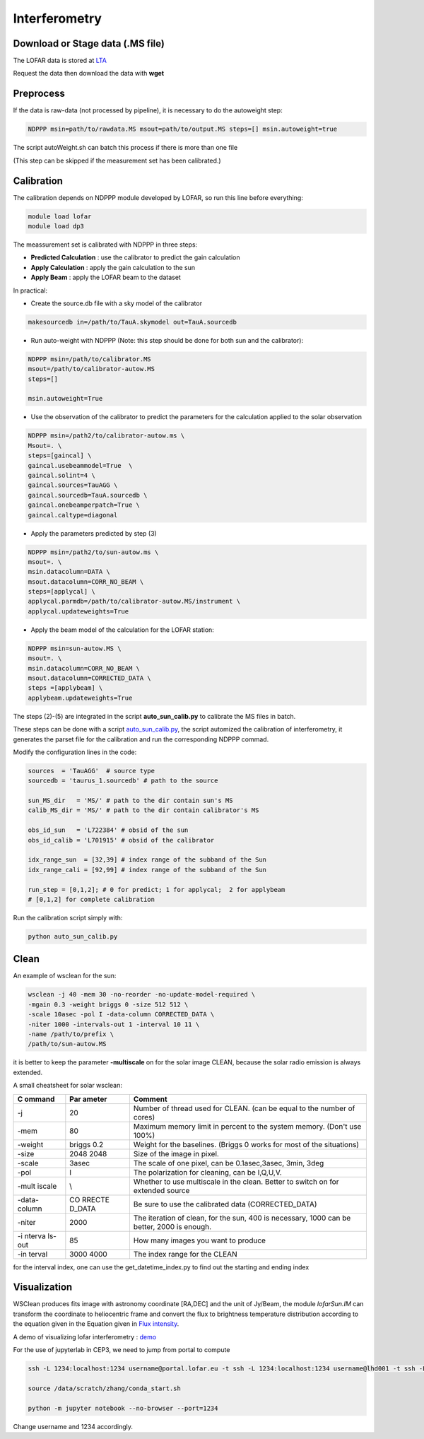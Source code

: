 Interferometry 
======================

Download or Stage data (.MS file)
---------------------------------

The LOFAR data is stored at `LTA <https://lta.lofar.eu/Lofar>`__

Request the data then download the data with **wget**

Preprocess
----------

If the data is raw-data (not processed by pipeline), it is necessary to do the 
autoweight step:

.. code:: bash

   NDPPP msin=path/to/rawdata.MS msout=path/to/output.MS steps=[] msin.autoweight=true

The script autoWeight.sh can batch this process if there is more than
one file

(This step can be skipped if the measurement set has been calibrated.)

Calibration
-----------

The calibration depends on NDPPP module developed by LOFAR, so run this
line before everything:

.. code:: bash

    module load lofar
    module load dp3

The meassurement set is calibrated with NDPPP in three steps:

-  **Predicted Calculation** : use the calibrator to predict the gain
   calculation
-  **Apply Calculation** : apply the gain calculation to the sun
-  **Apply Beam** : apply the LOFAR beam to the dataset

In practical:

-  Create the source.db file with a sky model of the calibrator

.. code:: bash

   makesourcedb in=/path/to/TauA.skymodel out=TauA.sourcedb

-  Run auto-weight with NDPPP (Note: this step should be done for both
   sun and the calibrator):

.. code:: bash

   NDPPP msin=/path/to/calibrator.MS
   msout=/path/to/calibrator-autow.MS
   steps=[]

   msin.autoweight=True

-  Use the observation of the calibrator to predict the parameters for
   the calculation applied to the solar observation

.. code:: bash

   NDPPP msin=/path2/to/calibrator-autow.ms \
   Msout=. \
   steps=[gaincal] \
   gaincal.usebeammodel=True  \
   gaincal.solint=4 \
   gaincal.sources=TauAGG \
   gaincal.sourcedb=TauA.sourcedb \
   gaincal.onebeamperpatch=True \
   gaincal.caltype=diagonal

-  Apply the parameters predicted by step (3)

.. code:: bash

   NDPPP msin=/path2/to/sun-autow.ms \
   msout=. \
   msin.datacolumn=DATA \
   msout.datacolumn=CORR_NO_BEAM \
   steps=[applycal] \
   applycal.parmdb=/path/to/calibrator-autow.MS/instrument \
   applycal.updateweights=True

-  Apply the beam model of the calculation for the LOFAR station:

.. code:: bash

   NDPPP msin=sun-autow.MS \
   msout=. \
   msin.datacolumn=CORR_NO_BEAM \
   msout.datacolumn=CORRECTED_DATA \
   steps =[applybeam] \
   applybeam.updateweights=True

The steps (2)-(5) are integrated in the script **auto_sun_calib.py** to
calibrate the MS files in batch.


These steps can be done with a script
`auto_sun_calib.py <https://github.com/peijin94/LOFAR-Sun-tools/blob/master/utils/IM/auto_sun_calib.py>`__, the script
automized the calibration of interferometry, it generates the parset
file for the calibration and run the corresponding NDPPP commad.

Modify the configuration lines in the code:

.. code:: python

   sources  = 'TauAGG'  # source type
   sourcedb = 'taurus_1.sourcedb' # path to the source

   sun_MS_dir   = 'MS/' # path to the dir contain sun's MS 
   calib_MS_dir = 'MS/' # path to the dir contain calibrator's MS

   obs_id_sun   = 'L722384' # obsid of the sun
   obs_id_calib = 'L701915' # obsid of the calibrator

   idx_range_sun  = [32,39] # index range of the subband of the Sun
   idx_range_cali = [92,99] # index range of the subband of the Sun

   run_step = [0,1,2]; # 0 for predict; 1 for applycal;  2 for applybeam
   # [0,1,2] for complete calibration

Run the calibration script simply with:

.. code:: bash

   python auto_sun_calib.py

Clean
-----

An example of wsclean for the sun:


.. code:: bash

   wsclean -j 40 -mem 30 -no-reorder -no-update-model-required \
   -mgain 0.3 -weight briggs 0 -size 512 512 \
   -scale 10asec -pol I -data-column CORRECTED_DATA \
   -niter 1000 -intervals-out 1 -interval 10 11 \
   -name /path/to/prefix \
   /path/to/sun-autow.MS


it is better to
keep the parameter **-multiscale** on for the solar image CLEAN, because
the solar radio emission is always extended.

A small cheatsheet for solar wsclean:

+--------+--------+----------------------------------------------------+
| C      | Par    | Comment                                            |
| ommand | ameter |                                                    |
+========+========+====================================================+
| -j     | 20     | Number of thread used for CLEAN. (can be equal to  |
|        |        | the number of cores)                               |
+--------+--------+----------------------------------------------------+
| -mem   | 80     | Maximum memory limit in percent to the system      |
|        |        | memory. (Don't use 100%)                           |
+--------+--------+----------------------------------------------------+
| -weight| briggs | Weight for the baselines. (Briggs 0 works for most |
|        | 0.2    | of the situations)                                 |
+--------+--------+----------------------------------------------------+
| -size  | 2048   | Size of the image in pixel.                        |
|        | 2048   |                                                    |
+--------+--------+----------------------------------------------------+
| -scale | 3asec  | The scale of one pixel, can be 0.1asec,3asec,      |
|        |        | 3min, 3deg                                         |
+--------+--------+----------------------------------------------------+
| -pol   | I      | The polarization for cleaning, can be I,Q,U,V.     |
+--------+--------+----------------------------------------------------+
| -mult  | \\     | Whether to use multiscale in the clean. Better to  |
| iscale |        | switch on for extended source                      |
+--------+--------+----------------------------------------------------+
| -data- | CO     | Be sure to use the calibrated data                 |
| column | RRECTE | (CORRECTED_DATA)                                   |
|        | D_DATA |                                                    |
+--------+--------+----------------------------------------------------+
| -niter | 2000   | The iteration of clean, for the sun, 400 is        |
|        |        | necessary, 1000 can be better, 2000 is enough.     |
+--------+--------+----------------------------------------------------+
| -i     | 85     | How many images you want to produce                |
| nterva |        |                                                    |
| ls-out |        |                                                    |
+--------+--------+----------------------------------------------------+
| -in    | 3000   | The index range for the CLEAN                      |
| terval | 4000   |                                                    |
+--------+--------+----------------------------------------------------+

for the interval index, one can use the get_datetime_index.py to find
out the starting and ending index

Visualization
-------------

WSClean produces fits image with astronomy coordinate [RA,DEC] and the
unit of Jy/Beam, the module *lofarSun.IM* can transform the
coordinate to heliocentric frame and convert the flux to brightness
temperature distribution according to the equation given in the Equation
given in `Flux
intensity <https://science.nrao.edu/facilities/vla/proposing/TBconv>`__.

A demo of visualizing lofar interferometry :
`demo <https://github.com/peijin94/LOFAR-Sun-tools/tree/master/demo>`__

For the use of jupyterlab in CEP3, we need to jump from portal to compute

.. code:: bash

   ssh -L 1234:localhost:1234 username@portal.lofar.eu -t ssh -L 1234:localhost:1234 username@lhd001 -t ssh -L 1234:localhost:1234 username@lof001

   source /data/scratch/zhang/conda_start.sh

   python -m jupyter notebook --no-browser --port=1234

Change username and 1234 accordingly.
